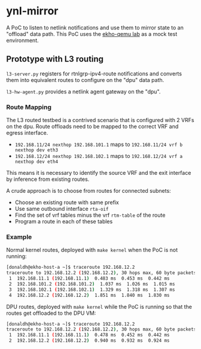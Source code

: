 * ynl-mirror

A PoC to listen to netlink notifications and use them to mirror state to an
"offload" data path. This PoC uses the [[https://github.com/redhat-et/ekho-qemu][ekho-qemu lab]] as a mock test environment.

** Prototype with L3 routing

~l3-server.py~ registers for rtnlgrp-ipv4-route notifications and converts them
into equivalent routes to configure on the "dpu" data path.

~l3-hw-agent.py~ provides a netlink agent gateway on the "dpu".

*** Route Mapping

The L3 routed testbed is a contrived scenario that is configured with 2 VRFs on the dpu. Route
offloads need to be mapped to the correct VRF and egress interface.

+ ~192.168.11/24 nexthop 192.168.101.1~ maps to ~192.168.11/24 vrf b nexthop dev eth3~
+ ~192.168.12/24 nexthop 192.168.102.1~ maps to ~192.168.12/24 vrf a nexthop dev eth4~

This means it is necessary to identify the source VRF and the exit interface by inference from
existing routes.

A crude approach is to choose from routes for connected subnets:

+ Choose an existing route with same prefix
+ Use same outbound interface ~rta-oif~
+ Find the set of vrf tables minus the vrf ~rtm-table~ of the route
+ Program a route in each of these tables

*** Example

Normal kernel routes, deployed with ~make kernel~ when the PoC is not running:

#+begin_src sh :results output
[donaldh@ekho-host-a ~]$ traceroute 192.168.12.2
traceroute to 192.168.12.2 (192.168.12.2), 30 hops max, 60 byte packets
 1  192.168.11.1 (192.168.11.1)  0.483 ms  0.453 ms  0.442 ms
 2  192.168.101.2 (192.168.101.2)  1.037 ms  1.026 ms  1.015 ms
 3  192.168.102.1 (192.168.102.1)  1.329 ms  1.318 ms  1.307 ms
 4  192.168.12.2 (192.168.12.2)  1.851 ms  1.840 ms  1.830 ms
#+end_src

DPU routes, deployed with ~make kernel~ while the PoC is running so that the routes get
offloaded to the DPU VM:

#+begin_src sh :results output
[donaldh@ekho-host-a ~]$ traceroute 192.168.12.2
traceroute to 192.168.12.2 (192.168.12.2), 30 hops max, 60 byte packets
 1  192.168.11.1 (192.168.11.1)  0.478 ms  0.452 ms  0.442 ms
 2  192.168.12.2 (192.168.12.2)  0.940 ms  0.932 ms  0.924 ms
#+end_src
